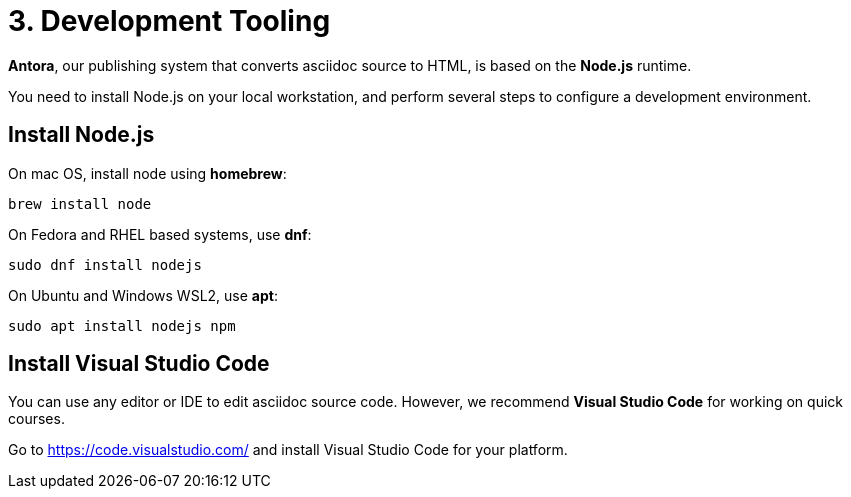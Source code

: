 = 3. Development Tooling

*Antora*, our publishing system that converts asciidoc source to HTML, is based on the *Node.js* runtime.

You need to install Node.js on your local workstation, and perform several steps to configure a development environment.

== Install Node.js

On mac OS, install node using *homebrew*:

```sh
brew install node
```

On Fedora and RHEL based systems, use *dnf*:

```sh
sudo dnf install nodejs
```

On Ubuntu and Windows WSL2, use *apt*:

```sh
sudo apt install nodejs npm
```

== Install Visual Studio Code

You can use any editor or IDE to edit asciidoc source code. However, we recommend *Visual Studio Code* for working on quick courses.

Go to https://code.visualstudio.com/ and install Visual Studio Code for your platform.


